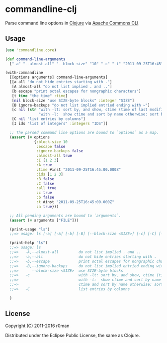 * commandline-clj

  [[https://clojars.org/commandline-clj][https://img.shields.io/clojars/v/commandline-clj.svg]]
  [[https://travis-ci.org/r0man/commandline-clj][https://travis-ci.org/r0man/commandline-clj.svg]]
  [[http://jarkeeper.com/r0man/commandline-clj][http://jarkeeper.com/r0man/commandline-clj/status.svg]]
  [[http://jarkeeper.com/r0man/commandline-clj][https://jarkeeper.com/r0man/commandline-clj/downloads.svg]]

  Parse command line options in [[https://clojure.org][Clojure]] via [[https://commons.apache.org/proper/commons-cli/index.html][Apache Commons CLI]].

  [[https://xkcd.com/1168][https://imgs.xkcd.com/comics/tar.png]]

** Usage

   #+BEGIN_SRC clojure :exports code :results silent
     (use 'commandline.core)

     (def command-line-arguments
       ["-a" "--almost-all" "--block-size" "10" "-c" "-t" "2011-09-25T16:45" "-I" "1,2,3" "FILE"])

     (with-commandline
       [[options arguments] command-line-arguments]
       [[a all "do not hide entries starting with ."]
        [A almost-all "do not list implied . and .."]
        [b escape "print octal escapes for nongraphic characters"]
        [t time "the time" :time]
        [nil block-size "use SIZE-byte blocks" :integer "SIZE"]
        [B ignore-backups "do not list implied entried ending with ~"]
        [c nil (str "with -lt: sort by, and show, ctime (time of last modification of file status information)\n"
                    "with -l:  show ctime and sort by name otherwise: sort by ctime")]
        [C nil "list entries by columns"]
        [I ids "list of integers" :integers "IDS"]]

       ;; The parsed command line options are bound to `options` as a map.
       (assert (= options
                  {:block-size 10
                   :escape false
                   :ignore-backups false
                   :almost-all true
                   :I [1 2 3]
                   :A true
                   :time #inst "2011-09-25T16:45:00.000Z"
                   :ids [1 2 3]
                   :B false
                   :C false
                   :all true
                   :c true
                   :b false
                   :t #inst "2011-09-25T16:45:00.000Z"
                   :a true}))

       ;; All pending arguments are bound to `arguments`.
       (assert (= arguments ["FILE"]))

       (print-usage "ls")
       ;;=> usage: ls [-a] [-A] [-b] [-B] [--block-size <SIZE>] [-c] [-C] [-I <IDS>] [-t <arg>]

       (print-help "ls")
       ;;=> usage: ls
       ;;=>   -A,--almost-all         do not list implied . and ..
       ;;=>   -a,--all                do not hide entries starting with .
       ;;=>   -b,--escape             print octal escapes for nongraphic characters
       ;;=>   -B,--ignore-backups     do not list implied entried ending with ~
       ;;=>      --block-size <SIZE>  use SIZE-byte blocks
       ;;=>   -c                      with -lt: sort by, and show, ctime (time of last modification of file status information)
       ;;=>                           with -l:  show ctime and sort by name otherwise: sort by ctime
       ;;=>                           ctime and sort by name otherwise: sort by ctime
       ;;=>   -C                      list entries by columns

       )
   #+END_SRC

** License

   Copyright (C) 2011-2016 r0man

   Distributed under the Eclipse Public License, the same as Clojure.

